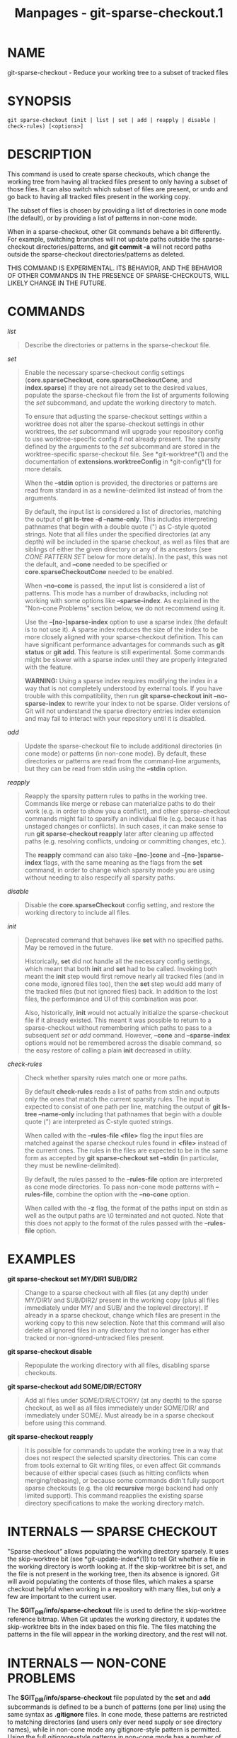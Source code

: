 #+TITLE: Manpages - git-sparse-checkout.1
* NAME
git-sparse-checkout - Reduce your working tree to a subset of tracked
files

* SYNOPSIS
#+begin_example
git sparse-checkout (init | list | set | add | reapply | disable | check-rules) [<options>]
#+end_example

* DESCRIPTION
This command is used to create sparse checkouts, which change the
working tree from having all tracked files present to only having a
subset of those files. It can also switch which subset of files are
present, or undo and go back to having all tracked files present in the
working copy.

The subset of files is chosen by providing a list of directories in cone
mode (the default), or by providing a list of patterns in non-cone mode.

When in a sparse-checkout, other Git commands behave a bit differently.
For example, switching branches will not update paths outside the
sparse-checkout directories/patterns, and *git commit -a* will not
record paths outside the sparse-checkout directories/patterns as
deleted.

THIS COMMAND IS EXPERIMENTAL. ITS BEHAVIOR, AND THE BEHAVIOR OF OTHER
COMMANDS IN THE PRESENCE OF SPARSE-CHECKOUTS, WILL LIKELY CHANGE IN THE
FUTURE.

* COMMANDS
/list/

#+begin_quote
Describe the directories or patterns in the sparse-checkout file.

#+end_quote

/set/

#+begin_quote
Enable the necessary sparse-checkout config settings
(*core.sparseCheckout*, *core.sparseCheckoutCone*, and *index.sparse*)
if they are not already set to the desired values, populate the
sparse-checkout file from the list of arguments following the /set/
subcommand, and update the working directory to match.

To ensure that adjusting the sparse-checkout settings within a worktree
does not alter the sparse-checkout settings in other worktrees, the
/set/ subcommand will upgrade your repository config to use
worktree-specific config if not already present. The sparsity defined by
the arguments to the /set/ subcommand are stored in the
worktree-specific sparse-checkout file. See *git-worktree*(1) and the
documentation of *extensions.worktreeConfig* in *git-config*(1) for more
details.

When the *--stdin* option is provided, the directories or patterns are
read from standard in as a newline-delimited list instead of from the
arguments.

By default, the input list is considered a list of directories, matching
the output of *git ls-tree -d --name-only*. This includes interpreting
pathnames that begin with a double quote (") as C-style quoted strings.
Note that all files under the specified directories (at any depth) will
be included in the sparse checkout, as well as files that are siblings
of either the given directory or any of its ancestors (see /CONE PATTERN
SET/ below for more details). In the past, this was not the default, and
*--cone* needed to be specified or *core.sparseCheckoutCone* needed to
be enabled.

When *--no-cone* is passed, the input list is considered a list of
patterns. This mode has a number of drawbacks, including not working
with some options like *--sparse-index*. As explained in the "Non-cone
Problems" section below, we do not recommend using it.

Use the *--[no-]sparse-index* option to use a sparse index (the default
is to not use it). A sparse index reduces the size of the index to be
more closely aligned with your sparse-checkout definition. This can have
significant performance advantages for commands such as *git status* or
*git add*. This feature is still experimental. Some commands might be
slower with a sparse index until they are properly integrated with the
feature.

*WARNING:* Using a sparse index requires modifying the index in a way
that is not completely understood by external tools. If you have trouble
with this compatibility, then run *git sparse-checkout init
--no-sparse-index* to rewrite your index to not be sparse. Older
versions of Git will not understand the sparse directory entries index
extension and may fail to interact with your repository until it is
disabled.

#+end_quote

/add/

#+begin_quote
Update the sparse-checkout file to include additional directories (in
cone mode) or patterns (in non-cone mode). By default, these directories
or patterns are read from the command-line arguments, but they can be
read from stdin using the *--stdin* option.

#+end_quote

/reapply/

#+begin_quote
Reapply the sparsity pattern rules to paths in the working tree.
Commands like merge or rebase can materialize paths to do their work
(e.g. in order to show you a conflict), and other sparse-checkout
commands might fail to sparsify an individual file (e.g. because it has
unstaged changes or conflicts). In such cases, it can make sense to run
*git sparse-checkout reapply* later after cleaning up affected paths
(e.g. resolving conflicts, undoing or committing changes, etc.).

The *reapply* command can also take *--[no-]cone* and
*--[no-]sparse-index* flags, with the same meaning as the flags from the
*set* command, in order to change which sparsity mode you are using
without needing to also respecify all sparsity paths.

#+end_quote

/disable/

#+begin_quote
Disable the *core.sparseCheckout* config setting, and restore the
working directory to include all files.

#+end_quote

/init/

#+begin_quote
Deprecated command that behaves like *set* with no specified paths. May
be removed in the future.

Historically, *set* did not handle all the necessary config settings,
which meant that both *init* and *set* had to be called. Invoking both
meant the *init* step would first remove nearly all tracked files (and
in cone mode, ignored files too), then the *set* step would add many of
the tracked files (but not ignored files) back. In addition to the lost
files, the performance and UI of this combination was poor.

Also, historically, *init* would not actually initialize the
sparse-checkout file if it already existed. This meant it was possible
to return to a sparse-checkout without remembering which paths to pass
to a subsequent /set/ or /add/ command. However, *--cone* and
*--sparse-index* options would not be remembered across the disable
command, so the easy restore of calling a plain *init* decreased in
utility.

#+end_quote

/check-rules/

#+begin_quote
Check whether sparsity rules match one or more paths.

By default *check-rules* reads a list of paths from stdin and outputs
only the ones that match the current sparsity rules. The input is
expected to consist of one path per line, matching the output of *git
ls-tree --name-only* including that pathnames that begin with a double
quote (") are interpreted as C-style quoted strings.

When called with the *--rules-file <file>* flag the input files are
matched against the sparse checkout rules found in *<file>* instead of
the current ones. The rules in the files are expected to be in the same
form as accepted by *git sparse-checkout set --stdin* (in particular,
they must be newline-delimited).

By default, the rules passed to the *--rules-file* option are
interpreted as cone mode directories. To pass non-cone mode patterns
with *--rules-file*, combine the option with the *--no-cone* option.

When called with the *-z* flag, the format of the paths input on stdin
as well as the output paths are \0 terminated and not quoted. Note that
this does not apply to the format of the rules passed with the
*--rules-file* option.

#+end_quote

* EXAMPLES
*git sparse-checkout set MY/DIR1 SUB/DIR2*

#+begin_quote
Change to a sparse checkout with all files (at any depth) under MY/DIR1/
and SUB/DIR2/ present in the working copy (plus all files immediately
under MY/ and SUB/ and the toplevel directory). If already in a sparse
checkout, change which files are present in the working copy to this new
selection. Note that this command will also delete all ignored files in
any directory that no longer has either tracked or non-ignored-untracked
files present.

#+end_quote

*git sparse-checkout disable*

#+begin_quote
Repopulate the working directory with all files, disabling sparse
checkouts.

#+end_quote

*git sparse-checkout add SOME/DIR/ECTORY*

#+begin_quote
Add all files under SOME/DIR/ECTORY/ (at any depth) to the sparse
checkout, as well as all files immediately under SOME/DIR/ and
immediately under SOME/. Must already be in a sparse checkout before
using this command.

#+end_quote

*git sparse-checkout reapply*

#+begin_quote
It is possible for commands to update the working tree in a way that
does not respect the selected sparsity directories. This can come from
tools external to Git writing files, or even affect Git commands because
of either special cases (such as hitting conflicts when
merging/rebasing), or because some commands didn't fully support sparse
checkouts (e.g. the old *recursive* merge backend had only limited
support). This command reapplies the existing sparse directory
specifications to make the working directory match.

#+end_quote

* INTERNALS --- SPARSE CHECKOUT
"Sparse checkout" allows populating the working directory sparsely. It
uses the skip-worktree bit (see *git-update-index*(1)) to tell Git
whether a file in the working directory is worth looking at. If the
skip-worktree bit is set, and the file is not present in the working
tree, then its absence is ignored. Git will avoid populating the
contents of those files, which makes a sparse checkout helpful when
working in a repository with many files, but only a few are important to
the current user.

The *$GIT_DIR/info/sparse-checkout* file is used to define the
skip-worktree reference bitmap. When Git updates the working directory,
it updates the skip-worktree bits in the index based on this file. The
files matching the patterns in the file will appear in the working
directory, and the rest will not.

* INTERNALS --- NON-CONE PROBLEMS
The *$GIT_DIR/info/sparse-checkout* file populated by the *set* and
*add* subcommands is defined to be a bunch of patterns (one per line)
using the same syntax as *.gitignore* files. In cone mode, these
patterns are restricted to matching directories (and users only ever
need supply or see directory names), while in non-cone mode any
gitignore-style pattern is permitted. Using the full gitignore-style
patterns in non-cone mode has a number of shortcomings:

#+begin_quote
·

Fundamentally, it makes various worktree-updating processes (pull,
merge, rebase, switch, reset, checkout, etc.) require O(N*M) pattern
matches, where N is the number of patterns and M is the number of paths
in the index. This scales poorly.

#+end_quote

#+begin_quote
·

Avoiding the scaling issue has to be done via limiting the number of
patterns via specifying leading directory name or glob.

#+end_quote

#+begin_quote
·

Passing globs on the command line is error-prone as users may forget to
quote the glob, causing the shell to expand it into all matching files
and pass them all individually along to sparse-checkout set/add. While
this could also be a problem with e.g. "git grep --- *.c", mistakes with
grep/log/status appear in the immediate output. With sparse-checkout,
the mistake gets recorded at the time the sparse-checkout command is run
and might not be problematic until the user later switches branches or
rebases or merges, thus putting a delay between the user's error and
when they have a chance to catch/notice it.

#+end_quote

#+begin_quote
·

Related to the previous item, sparse-checkout has an /add/ subcommand
but no /remove/ subcommand. Even if a /remove/ subcommand were added,
undoing an accidental unquoted glob runs the risk of "removing too
much", as it may remove entries that had been included before the
accidental add.

#+end_quote

#+begin_quote
·

Non-cone mode uses gitignore-style patterns to select what to *include*
(with the exception of negated patterns), while .gitignore files use
gitignore-style patterns to select what to *exclude* (with the exception
of negated patterns). The documentation on gitignore-style patterns
usually does not talk in terms of matching or non-matching, but on what
the user wants to "exclude". This can cause confusion for users trying
to learn how to specify sparse-checkout patterns to get their desired
behavior.

#+end_quote

#+begin_quote
·

Every other git subcommand that wants to provide "special path pattern
matching" of some sort uses pathspecs, but non-cone mode for
sparse-checkout uses gitignore patterns, which feels inconsistent.

#+end_quote

#+begin_quote
·

It has edge cases where the "right" behavior is unclear. Two examples:

#+begin_quote
#+begin_example
First, two users are in a subdirectory, and the first runs
   git sparse-checkout set /toplevel-dir/*.c
while the second runs
   git sparse-checkout set relative-dir
Should those arguments be transliterated into
   current/subdirectory/toplevel-dir/*.c
and
   current/subdirectory/relative-dir
before inserting into the sparse-checkout file?  The user who typed
the first command is probably aware that arguments to set/add are
supposed to be patterns in non-cone mode, and probably would not be
happy with such a transliteration.  However, many gitignore-style
patterns are just paths, which might be what the user who typed the
second command was thinking, and theyd be upset if their argument
wasnt transliterated.
#+end_example

#+end_quote

#+begin_quote
#+begin_example
Second, what should bash-completion complete on for set/add commands
for non-cone users?  If it suggests paths, is it exacerbating the
problem above?  Also, if it suggests paths, what if the user has a
file or directory that begins with either a ! or # or has a *,
\, ?, [, or ] in its name?  And if it suggests paths, will
it complete "/pro" to "/proc" (in the root filesystem) rather than to
"/progress.txt" in the current directory?  (Note that users are
likely to want to start paths with a leading / in non-cone mode,
for the same reason that .gitignore files often have one.)
Completing on files or directories might give nasty surprises in
all these cases.
#+end_example

#+end_quote

#+end_quote

#+begin_quote
·

The excessive flexibility made other extensions essentially impractical.
*--sparse-index* is likely impossible in non-cone mode; even if it is
somehow feasible, it would have been far more work to implement and may
have been too slow in practice. Some ideas for adding coupling between
partial clones and sparse checkouts are only practical with a more
restricted set of paths as well.

#+end_quote

For all these reasons, non-cone mode is deprecated. Please switch to
using cone mode.

* INTERNALS --- CONE MODE HANDLING
The "cone mode", which is the default, lets you specify only what
directories to include. For any directory specified, all paths below
that directory will be included, and any paths immediately under leading
directories (including the toplevel directory) will also be included.
Thus, if you specified the directory Documentation/technical/ then your
sparse checkout would contain:

#+begin_quote
·

all files in the toplevel-directory

#+end_quote

#+begin_quote
·

all files immediately under Documentation/

#+end_quote

#+begin_quote
·

all files at any depth under Documentation/technical/

#+end_quote

Also, in cone mode, even if no directories are specified, then the files
in the toplevel directory will be included.

When changing the sparse-checkout patterns in cone mode, Git will
inspect each tracked directory that is not within the sparse-checkout
cone to see if it contains any untracked files. If all of those files
are ignored due to the *.gitignore* patterns, then the directory will be
deleted. If any of the untracked files within that directory is not
ignored, then no deletions will occur within that directory and a
warning message will appear. If these files are important, then reset
your sparse-checkout definition so they are included, use *git add* and
*git commit* to store them, then remove any remaining files manually to
ensure Git can behave optimally.

See also the "Internals --- Cone Pattern Set" section to learn how the
directories are transformed under the hood into a subset of the Full
Pattern Set of sparse-checkout.

* INTERNALS --- FULL PATTERN SET
The full pattern set allows for arbitrary pattern matches and
complicated inclusion/exclusion rules. These can result in O(N*M)
pattern matches when updating the index, where N is the number of
patterns and M is the number of paths in the index. To combat this
performance issue, a more restricted pattern set is allowed when
*core.sparseCheckoutCone* is enabled.

The sparse-checkout file uses the same syntax as *.gitignore* files; see
*gitignore*(5) for details. Here, though, the patterns are usually being
used to select which files to include rather than which files to
exclude. (However, it can get a bit confusing since gitignore-style
patterns have negations defined by patterns which begin with a /!/, so
you can also select files to /not/ include.)

For example, to select everything, and then to remove the file
*unwanted* (so that every file will appear in your working tree except
the file named *unwanted*):

#+begin_quote
#+begin_example
git sparse-checkout set --no-cone /* !unwanted
#+end_example

#+end_quote

These patterns are just placed into the *$GIT_DIR/info/sparse-checkout*
as-is, so the contents of that file at this point would be

#+begin_quote
#+begin_example
/*
!unwanted
#+end_example

#+end_quote

See also the "Sparse Checkout" section of *git-read-tree*(1) to learn
more about the gitignore-style patterns used in sparse checkouts.

* INTERNALS --- CONE PATTERN SET
In cone mode, only directories are accepted, but they are translated
into the same gitignore-style patterns used in the full pattern set. We
refer to the particular patterns used in those mode as being of one of
two types:

#+begin_quote
1.

*Recursive:* All paths inside a directory are included.

#+end_quote

#+begin_quote
2.

*Parent:* All files immediately inside a directory are included.

#+end_quote

Since cone mode always includes files at the toplevel, when running *git
sparse-checkout set* with no directories specified, the toplevel
directory is added as a parent pattern. At this point, the
sparse-checkout file contains the following patterns:

#+begin_quote
#+begin_example
/*
!/*/
#+end_example

#+end_quote

This says "include everything immediately under the toplevel directory,
but nothing at any level below that."

When in cone mode, the *git sparse-checkout set* subcommand takes a list
of directories. The command *git sparse-checkout set A/B/C* sets the
directory *A/B/C* as a recursive pattern, the directories *A* and *A/B*
are added as parent patterns. The resulting sparse-checkout file is now

#+begin_quote
#+begin_example
/*
!/*/
/A/
!/A/*/
/A/B/
!/A/B/*/
/A/B/C/
#+end_example

#+end_quote

Here, order matters, so the negative patterns are overridden by the
positive patterns that appear lower in the file.

Unless *core.sparseCheckoutCone* is explicitly set to *false*, Git will
parse the sparse-checkout file expecting patterns of these types. Git
will warn if the patterns do not match. If the patterns do match the
expected format, then Git will use faster hash-based algorithms to
compute inclusion in the sparse-checkout. If they do not match, git will
behave as though *core.sparseCheckoutCone* was false, regardless of its
setting.

In the cone mode case, despite the fact that full patterns are written
to the $GIT_DIR/info/sparse-checkout file, the *git sparse-checkout
list* subcommand will list the directories that define the recursive
patterns. For the example sparse-checkout file above, the output is as
follows:

#+begin_quote
#+begin_example
$ git sparse-checkout list
A/B/C
#+end_example

#+end_quote

If *core.ignoreCase=true*, then the pattern-matching algorithm will use
a case-insensitive check. This corrects for case mismatched filenames in
the /git sparse-checkout set/ command to reflect the expected cone in
the working directory.

* INTERNALS --- SUBMODULES
If your repository contains one or more submodules, then submodules are
populated based on interactions with the *git submodule* command.
Specifically, *git submodule init -- <path>* will ensure the submodule
at *<path>* is present, while *git submodule deinit [-f] -- <path>* will
remove the files for the submodule at *<path>* (including any untracked
files, uncommitted changes, and unpushed history). Similar to how
sparse-checkout removes files from the working tree but still leaves
entries in the index, deinitialized submodules are removed from the
working directory but still have an entry in the index.

Since submodules may have unpushed changes or untracked files, removing
them could result in data loss. Thus, changing sparse
inclusion/exclusion rules will not cause an already checked out
submodule to be removed from the working copy. Said another way, just as
*checkout* will not cause submodules to be automatically removed or
initialized even when switching between branches that remove or add
submodules, using *sparse-checkout* to reduce or expand the scope of
"interesting" files will not cause submodules to be automatically
deinitialized or initialized either.

Further, the above facts mean that there are multiple reasons that
"tracked" files might not be present in the working copy: sparsity
pattern application from sparse-checkout, and submodule initialization
state. Thus, commands like *git grep* that work on tracked files in the
working copy may return results that are limited by either or both of
these restrictions.

* SEE ALSO
*git-read-tree*(1) *gitignore*(5)

* GIT
Part of the *git*(1) suite
